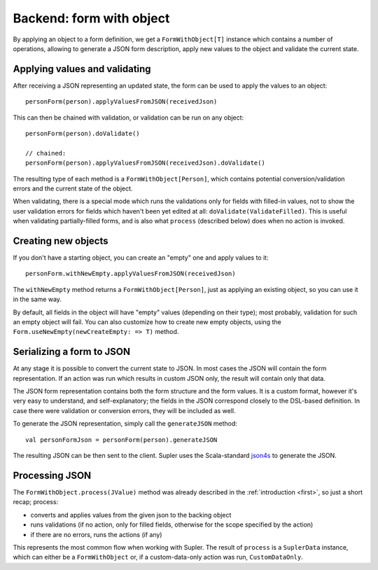 .. _formwithobject:

Backend: form with object
=========================

By applying an object to a form definition, we get a ``FormWithObject[T]`` instance which contains a number of
operations, allowing to generate a JSON form description, apply new values to the object and validate the current
state.

Applying values and validating
------------------------------

After receiving a JSON representing an updated state, the form can be used to apply the values
to an object::

  personForm(person).applyValuesFromJSON(receivedJson)

This can then be chained with validation, or validation can be run on any object::

  personForm(person).doValidate()

  // chained:
  personForm(person).applyValuesFromJSON(receivedJson).doValidate()

The resulting type of each method is a ``FormWithObject[Person]``, which contains potential conversion/validation
errors and the current state of the object.

When validating, there is a special mode which runs the validations only for fields with filled-in values, not to show
the user validation errors for fields which haven't been yet edited at all: ``doValidate(ValidateFilled)``. This is
useful when validating partially-filled forms, and is also what ``process`` (described below) does when no action is
invoked.

Creating new objects
--------------------

If you don't have a starting object, you can create an "empty" one and apply values to it::

  personForm.withNewEmpty.applyValuesFromJSON(receivedJson)

The ``withNewEmpty`` method returns a ``FormWithObject[Person]``, just as applying an existing object, so you can
use it in the same way.

By default, all fields in the object will have "empty" values (depending on their type); most probably, validation for
such an empty object will fail. You can also customize how to create new empty objects, using the
``Form.useNewEmpty(newCreateEmpty: => T)`` method.

Serializing a form to JSON
--------------------------

At any stage it is possible to convert the current state to JSON. In most cases the JSON will contain the form
representation. If an action was run which results in custom JSON only, the result will contain only that data.

The JSON form representation contains both the form structure and the form values. It is a custom format, however it's
very easy to understand, and self-explanatory; the fields in the JSON correspond closely to the DSL-based definition.
In case there were validation or conversion errors, they will be included as well.

To generate the JSON representation, simply call the ``generateJSON`` method::

  val personFormJson = personForm(person).generateJSON

The resulting JSON can be then sent to the client. Supler uses the Scala-standard
`json4s <https://github.com/json4s/json4s>`_ to generate the JSON.

Processing JSON
---------------

The ``FormWithObject.process(JValue)`` method was already described in the :ref:`introduction <first>`, so just a short
recap; process:

* converts and applies values from the given json to the backing object
* runs validations (if no action, only for filled fields, otherwise for the scope specified by the action)
* if there are no errors, runs the actions (if any)

This represents the most common flow when working with Supler. The result of ``process`` is a ``SuplerData`` instance,
which can either be a ``FormWithObject`` or, if a custom-data-only action was run, ``CustomDataOnly``.